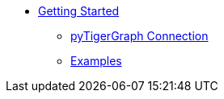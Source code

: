 * xref:index.adoc[Getting Started]
** xref:connection.adoc[pyTigerGraph Connection]
** xref:examples.adoc[Examples]